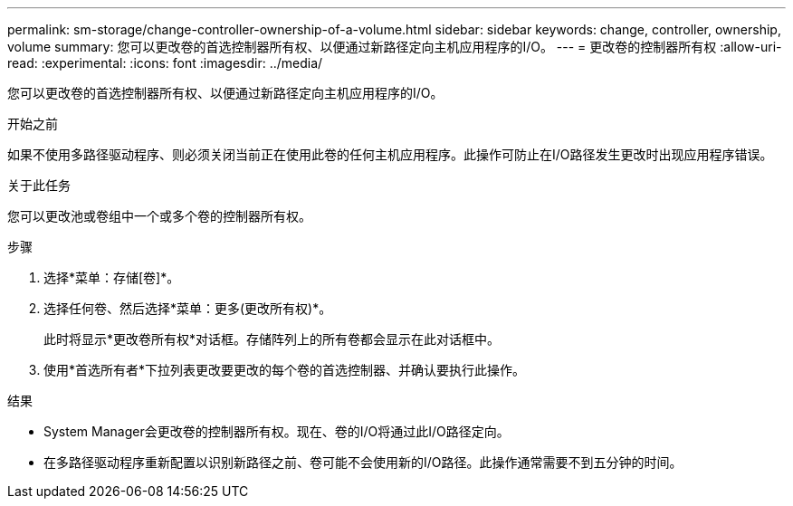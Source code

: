 ---
permalink: sm-storage/change-controller-ownership-of-a-volume.html 
sidebar: sidebar 
keywords: change, controller, ownership, volume 
summary: 您可以更改卷的首选控制器所有权、以便通过新路径定向主机应用程序的I/O。 
---
= 更改卷的控制器所有权
:allow-uri-read: 
:experimental: 
:icons: font
:imagesdir: ../media/


[role="lead"]
您可以更改卷的首选控制器所有权、以便通过新路径定向主机应用程序的I/O。

.开始之前
如果不使用多路径驱动程序、则必须关闭当前正在使用此卷的任何主机应用程序。此操作可防止在I/O路径发生更改时出现应用程序错误。

.关于此任务
您可以更改池或卷组中一个或多个卷的控制器所有权。

.步骤
. 选择*菜单：存储[卷]*。
. 选择任何卷、然后选择*菜单：更多(更改所有权)*。
+
此时将显示*更改卷所有权*对话框。存储阵列上的所有卷都会显示在此对话框中。

. 使用*首选所有者*下拉列表更改要更改的每个卷的首选控制器、并确认要执行此操作。


.结果
* System Manager会更改卷的控制器所有权。现在、卷的I/O将通过此I/O路径定向。
* 在多路径驱动程序重新配置以识别新路径之前、卷可能不会使用新的I/O路径。此操作通常需要不到五分钟的时间。

